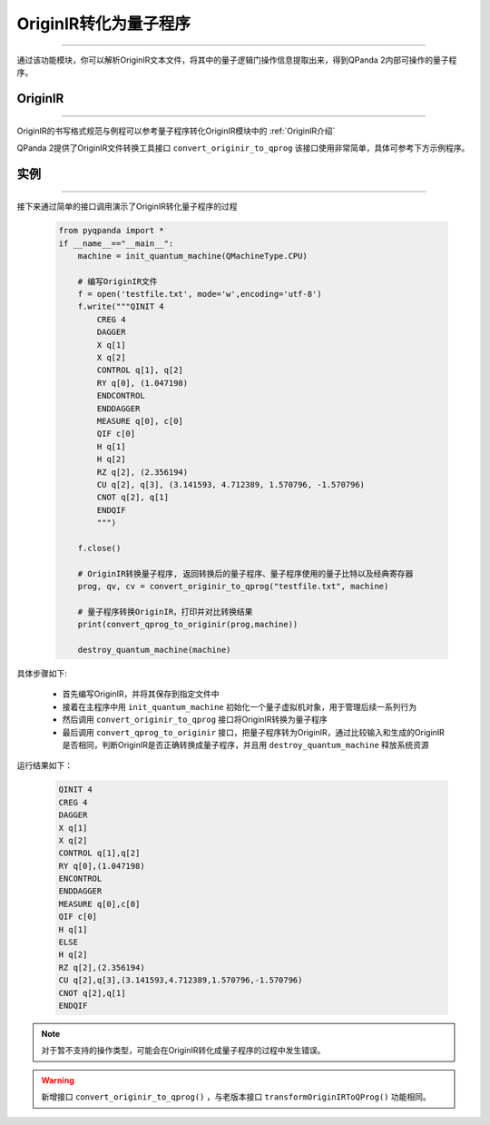 OriginIR转化为量子程序
=======================
----

通过该功能模块，你可以解析OriginIR文本文件，将其中的量子逻辑门操作信息提取出来，得到QPanda 2内部可操作的量子程序。


OriginIR
>>>>>>>
----

OriginIR的书写格式规范与例程可以参考量子程序转化OriginIR模块中的 :ref:`OriginIR介绍`

QPanda 2提供了OriginIR文件转换工具接口 ``convert_originir_to_qprog`` 该接口使用非常简单，具体可参考下方示例程序。

实例
>>>>>>>
----

接下来通过简单的接口调用演示了OriginIR转化量子程序的过程

    .. code-block:: python
    
            from pyqpanda import *
            if __name__=="__main__":
                machine = init_quantum_machine(QMachineType.CPU)
                
                # 编写OriginIR文件
                f = open('testfile.txt', mode='w',encoding='utf-8')
                f.write("""QINIT 4
                    CREG 4
                    DAGGER
                    X q[1]
                    X q[2]
                    CONTROL q[1], q[2]
                    RY q[0], (1.047198)
                    ENDCONTROL
                    ENDDAGGER
                    MEASURE q[0], c[0]
                    QIF c[0]
                    H q[1]
                    H q[2]
                    RZ q[2], (2.356194)
                    CU q[2], q[3], (3.141593, 4.712389, 1.570796, -1.570796)
                    CNOT q[2], q[1]
                    ENDQIF
                    """)

                f.close()

                # OriginIR转换量子程序, 返回转换后的量子程序、量子程序使用的量子比特以及经典寄存器
                prog, qv, cv = convert_originir_to_qprog("testfile.txt", machine)
                
                # 量子程序转换OriginIR，打印并对比转换结果
                print(convert_qprog_to_originir(prog,machine))

                destroy_quantum_machine(machine)


具体步骤如下:

 - 首先编写OriginIR，并将其保存到指定文件中
 
 - 接着在主程序中用 ``init_quantum_machine`` 初始化一个量子虚拟机对象，用于管理后续一系列行为

 - 然后调用 ``convert_originir_to_qprog`` 接口将OriginIR转换为量子程序

 - 最后调用 ``convert_qprog_to_originir`` 接口，把量子程序转为OriginIR，通过比较输入和生成的OriginIR是否相同，判断OriginIR是否正确转换成量子程序，并且用 ``destroy_quantum_machine`` 释放系统资源

运行结果如下：

    .. code-block:: c

        QINIT 4
        CREG 4
        DAGGER
        X q[1]
        X q[2]
        CONTROL q[1],q[2]
        RY q[0],(1.047198)
        ENCONTROL
        ENDDAGGER
        MEASURE q[0],c[0]
        QIF c[0]
        H q[1]
        ELSE
        H q[2]
        RZ q[2],(2.356194)
        CU q[2],q[3],(3.141593,4.712389,1.570796,-1.570796)
        CNOT q[2],q[1]
        ENDQIF
        
.. note:: 对于暂不支持的操作类型，可能会在OriginIR转化成量子程序的过程中发生错误。

.. warning:: 新增接口 ``convert_originir_to_qprog()`` ，与老版本接口 ``transformOriginIRToQProg()`` 功能相同。